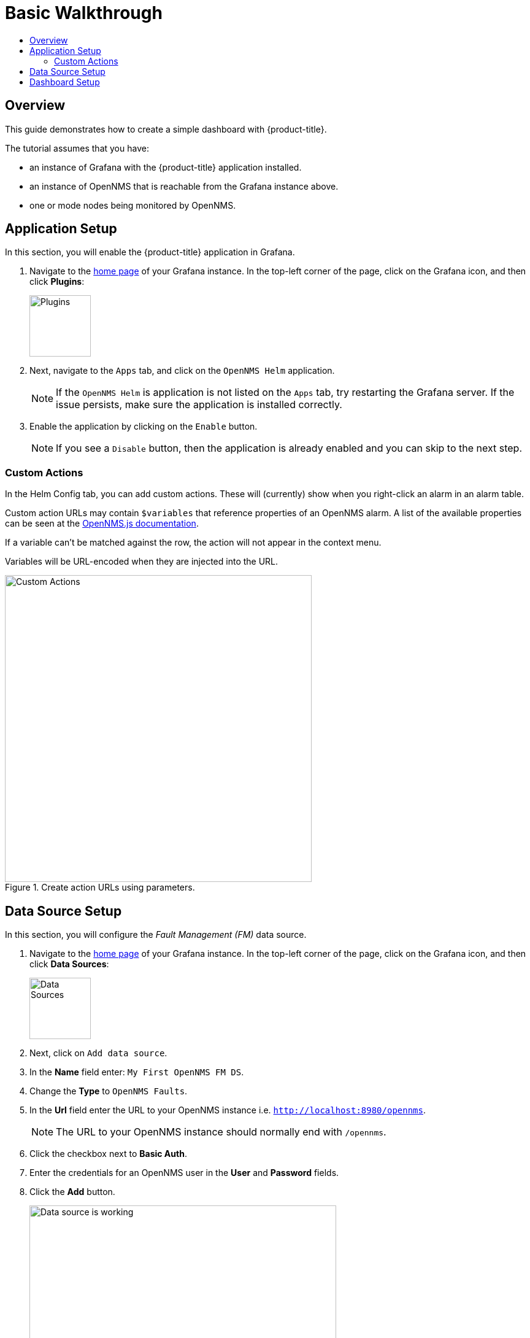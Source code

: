 :imagesdir: images
[[getting-started-basic-walkthrough]]
= Basic Walkthrough
:toc: macro
:toc-title:
:data-uri:
:prewrap!:

toc::[]

== Overview

This guide demonstrates how to create a simple dashboard with {product-title}.

The tutorial assumes that you have:

- an instance of Grafana with the {product-title} application installed.
- an instance of OpenNMS that is reachable from the Grafana instance above.
- one or mode nodes being monitored by OpenNMS.

[[bw-app-setup]]
== Application Setup

In this section, you will enable the {product-title} application in Grafana.

. Navigate to the http://127.0.0.1:3000/[home page] of your Grafana instance.
In the top-left corner of the page, click on the Grafana icon, and then click *Plugins*:
+
image::gf-plugins.png[Plugins, 100]

. Next, navigate to the `Apps` tab, and click on the `OpenNMS Helm` application.
+
[NOTE]
====
If the `OpenNMS Helm` is application is not listed on the `Apps` tab, try restarting the Grafana server.
If the issue persists, make sure the application is installed correctly.
====

. Enable the application by clicking on the `Enable` button.
+
[NOTE]
====
If you see a `Disable` button, then the application is already enabled and you can skip to the next step.
====

=== Custom Actions

In the Helm Config tab, you can add custom actions.  These will (currently) show when you right-click an alarm in an alarm table.

Custom action URLs may contain `$variables` that reference properties of an OpenNMS alarm.  A list of the available properties can be seen at the http://docs.opennms.org/opennms-js/branches/master/opennms-js/classes/onmsalarm.html[OpenNMS.js documentation].

If a variable can't be matched against the row, the action will not appear in the context menu.

Variables will be URL-encoded when they are injected into the URL.

.Create action URLs using parameters.
image::gf-custom-actions.png[Custom Actions, 500]


[[bw-ds-setup]]
== Data Source Setup

In this section, you will configure the _Fault Management (FM)_ data source.

. Navigate to the http://127.0.0.1:3000/[home page] of your Grafana instance.
In the top-left corner of the page, click on the Grafana icon, and then click *Data Sources*:
+
image::gf-data-sources.png[Data Sources, 100]

. Next, click on `Add data source`.

. In the *Name* field enter: `My First OpenNMS FM DS`.

. Change the *Type* to `OpenNMS Faults`.

. In the *Url* field enter the URL to your OpenNMS instance i.e. `http://localhost:8980/opennms`.
+
[NOTE]
====
The URL to your OpenNMS instance should normally end with `/opennms`.
====

. Click the checkbox next to *Basic Auth*.

. Enter the credentials for an OpenNMS user in the *User* and *Password* fields.

. Click the *Add* button.
+
image::gf-data-source-is-working.png[Data source is working, 500]

If the data source is configured correctly you should see a message indicating that the `Data source is working`.
If the message indicates a failure, review the information that was entered and click *Save & Test* to test the data source again.

[[bw-dash-setup]]
== Dashboard Setup

. Create a new Dashboard by click on the dashboard selector at the top of the page, and the clicking on `New Dashboard`.
+
image::gf-new-dashboard.png[New Dashboard, 500]

. Add a new *Alarm Table* panel to either a new or an existing row.

. Edit the *Alarm Table* panel, by click on the panel title, and then clicking `Edit`.
+
image::gf-edit-panel.png[Edit Panel, 200]

. Navigate to *Metrics* tab and select the data source we previously created in the *Panel Data Source* selection.

. Navigate to the *Options* tab, click the `+` next to *Columns* and select `IP Address` from the list.

. Return to the dashboard view by clicking `Back to dashboard` near the top of the screen.

. Save the dashboard by clicking the disk icon near the top of the screen, enter a name, and click `Save`.

That's it! Now, you have your first dashboard.
Try changing the time range at the top right of the screen, or try performing actions against the alarms by right on any of the alarm rows.
